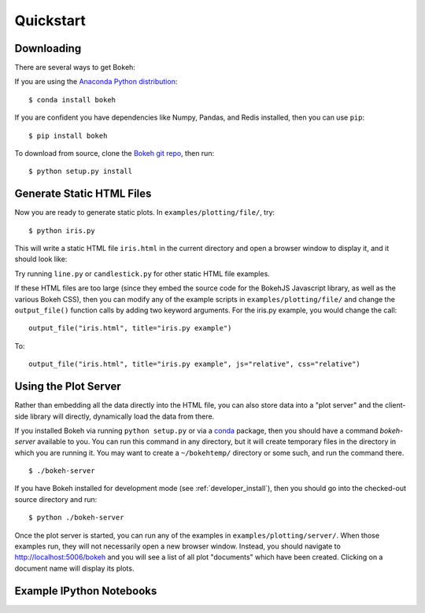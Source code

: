 
.. _quickstart:

##########
Quickstart
##########

Downloading
-----------

There are several ways to get Bokeh:

If you are using the `Anaconda Python distribution <http://continuum.io/anaconda>`_:
::

    $ conda install bokeh

If you are confident you have dependencies like Numpy, Pandas, and Redis installed,
then you can use ``pip``:
::

    $ pip install bokeh

To download from source, clone the `Bokeh git repo <https://github.com/ContinuumIO/bokeh>`_,
then run:
::

    $ python setup.py install


Generate Static HTML Files
--------------------------

Now you are ready to generate static plots. In ``examples/plotting/file/``, try:
::

    $ python iris.py

This will write a static HTML file ``iris.html`` in the current directory and
open a browser window to display it, and it should look like:

.. image:: images/iris.png

Try running ``line.py`` or ``candlestick.py`` for other static HTML file examples.

If these HTML files are too large (since they embed the source code for 
the BokehJS Javascript library, as well as the various Bokeh CSS), then you
can modify any of the example scripts in ``examples/plotting/file/`` and change
the ``output_file()`` function calls by adding two keyword arguments.  For the
iris.py example, you would change the call:
::

    output_file("iris.html", title="iris.py example")

To:
::

    output_file("iris.html", title="iris.py example", js="relative", css="relative")


Using the Plot Server
---------------------

Rather than embedding all the data directly into the HTML file, you can also
store data into a "plot server" and the client-side library will directly,
dynamically load the data from there.

If you installed Bokeh via running ``python setup.py`` or via a 
`conda <http://docs.continuum.io/conda/intro.html>`_ package, then you should
have a command `bokeh-server` available to you.  You can run this command in
any directory, but it will create temporary files in the directory in which
you are running it.  You may want to create a ``~/bokehtemp/`` directory or
some such, and run the command there.
::

    $ ./bokeh-server

If you have Bokeh installed for development mode (see :ref:`developer_install`), 
then you should go into the checked-out source directory and run:
::

    $ python ./bokeh-server

Once the plot server is started, you can run any of the examples in
``examples/plotting/server/``.  When those examples run, they will not
necessarily open a new browser window.  Instead, you should navigate to
`<http://localhost:5006/bokeh>`_ and you will see a list of all plot "documents"
which have been created.  Clicking on a document name will display its
plots.


Example IPython Notebooks
-------------------------

.. #TODO Talk about where the ipython notebooks are located

